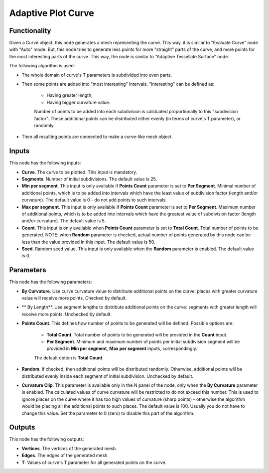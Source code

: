 Adaptive Plot Curve
===================

Functionality
-------------

Given a Curve object, this node generates a mesh representing the curve. This
way, it is similar to "Evaluate Curve" node with "Auto" mode. But, this node
tries to generate less points for more "straight" parts of the curve, and more
points for the most interesting parts of the curve. This way, the node is
similar to "Adaptive Tessellate Surface" node.

The following algorithm is used:

* The whole domain of curve's T parameters is subdivided into even parts.
* Then some points are added into "most interesting" intervals. "Interesting" can be defined as:

   * Having greater length;
   * Having bigger curvature value.

   Number of points to be added into each subdivision is calcluated
   proportionally to this "subdivision factor".
   These additional points can be distributed either evenly (in terms of
   curve's T parameter), or randomly.

* Then all resulting points are connected to make a curve-like mesh object.

Inputs
------

This node has the following inputs:

* **Curve**. The curve to be plotted. This input is mandatory.
* **Segments**. Number of initial subdivisions. The default value is 25.
* **Min per segment**. This input is only available if **Points Count**
  parameter is set to **Per Segment**. Minimal number of additional points,
  which is to be added into intervals which have the least value of subdivision
  factor (length and/or curvature). The default value is 0 - do not add points
  to such intervals.
* **Max per segment**. This input is only available if **Points Count**
  parameter is set to **Per Segment**. Maximum number of additional points,
  which is to be added into intervals which have the greatest value of
  subdivision factor (length and/or curvature). The default value is 5.
* **Count**. This input is only available when **Points Count** parameter is
  set to **Total Count**. Total number of points to be generated. NOTE: when
  **Random** parameter is checked, actual number of points generated by this
  node can be less than the value provided in this input. The default value is
  50.
* **Seed**. Random seed value. This input is only available when the **Random**
  parameter is enabled. The default value is 0.

Parameters
----------

This node has the following parameters:

* **By Curvature**. Use curve curvature value to distribute additional points
  on the curve: places with greater curvature value will receive more points.
  Checked by default.
* ** By Length**. Use segment lengths to distribute additional points on the
  curve: segments with greater length will receive more points. Unchecked by
  default.
* **Points Count**. This defines how number of points to be generated will be
  defined. Possible options are:

   * **Total Count**. Total number of points to be generated will be provided
     in the **Count** input.
   * **Per Segment**. Minimum and maximum number of points per initial
     subdivision segment will be provided in **Min per segment**, **Max per
     segment** inputs, correspondingly.

   The default option is **Total Count**.

* **Random**. If checked, then additional points will be distributed randomly.
  Otherwise, additional points will be distributed evenly inside each segment
  of initial subdivision. Unchecked by default.
* **Curvature Clip**. This parameter is available only in the N panel of the
  node, only when the **By Curvature** parameter is enabled. The calculated
  values of curve curvature will be restricted to do not exceed this number.
  This is used to ignore places on the curve where it has too high values of
  curvature (sharp points) - otherwise the algorithm would be placing all the
  additional points to such places. The default value is 100. Usually you do
  not have to change this value. Set the parameter to 0 (zero) to disable this
  part of the algorithm.

Outputs
-------

This node has the following outputs:

* **Vertices**. The vertices of the generated mesh.
* **Edges**. The edges of the generated mesh.
* **T**. Values of curve's T parameter for all generated points on the curve.

